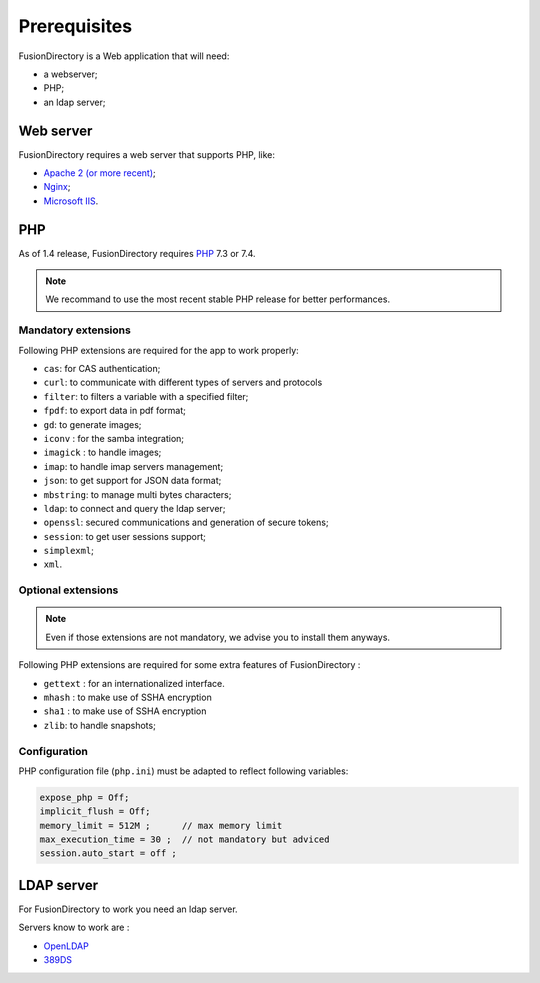 Prerequisites
=============

FusionDirectory is a Web application that will need:

* a webserver;
* PHP;
* an ldap server;

Web server
----------

FusionDirectory requires a web server that supports PHP, like:

* `Apache 2 (or more recent) <http://httpd.apache.org>`_;
* `Nginx <http://nginx.org/>`_;
* `Microsoft IIS <https://www.iis.net>`_.

PHP
---

As of 1.4 release, FusionDirectory requires `PHP <https://www.php.net>`_ 7.3 or 7.4.

.. note::

   We recommand to use the most recent stable PHP release for better performances.

Mandatory extensions
^^^^^^^^^^^^^^^^^^^^

Following PHP extensions are required for the app to work properly:

* ``cas``: for CAS authentication;
* ``curl``: to communicate with different types of servers and protocols
* ``filter``: to filters a variable with a specified filter;
* ``fpdf``: to export data in pdf format;
* ``gd``: to generate images;
* ``iconv`` : for the samba integration;
* ``imagick`` : to handle images;
* ``imap``: to handle imap servers management;
* ``json``: to get support for JSON data format;
* ``mbstring``:  to manage multi bytes characters;
* ``ldap``: to connect and query the ldap server;
* ``openssl``: secured communications and generation of secure tokens;
* ``session``: to get user sessions support;
* ``simplexml``;
* ``xml``.

Optional extensions
^^^^^^^^^^^^^^^^^^^

.. note::

   Even if those extensions are not mandatory, we advise you to install them anyways.

Following PHP extensions are required for some extra features of FusionDirectory :

* ``gettext`` : for an internationalized interface.
* ``mhash`` : to make use of SSHA encryption
* ``sha1`` : to make use of SSHA encryption
* ``zlib``: to handle snapshots;


Configuration
^^^^^^^^^^^^^

PHP configuration file (``php.ini``) must be adapted to reflect following variables:

.. code-block:: ini

    expose_php = Off;
    implicit_flush = Off;
    memory_limit = 512M ;      // max memory limit
    max_execution_time = 30 ;  // not mandatory but adviced
    session.auto_start = off ;

LDAP server
-----------

For FusionDirectory to work you need an ldap server.

Servers know to work are :

* `OpenLDAP`_
* `389DS`_

.. _OpenLDAP : https://www.openldap.org/
.. _389DS : https://directory.fedoraproject.org/
